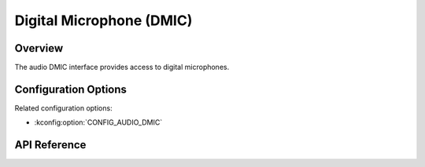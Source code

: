 .. _audio_dmic_api:

Digital Microphone (DMIC)
#########################

Overview
********

The audio DMIC interface provides access to digital microphones.

Configuration Options
*********************

Related configuration options:

* :kconfig:option:`CONFIG_AUDIO_DMIC`

API Reference
*************

